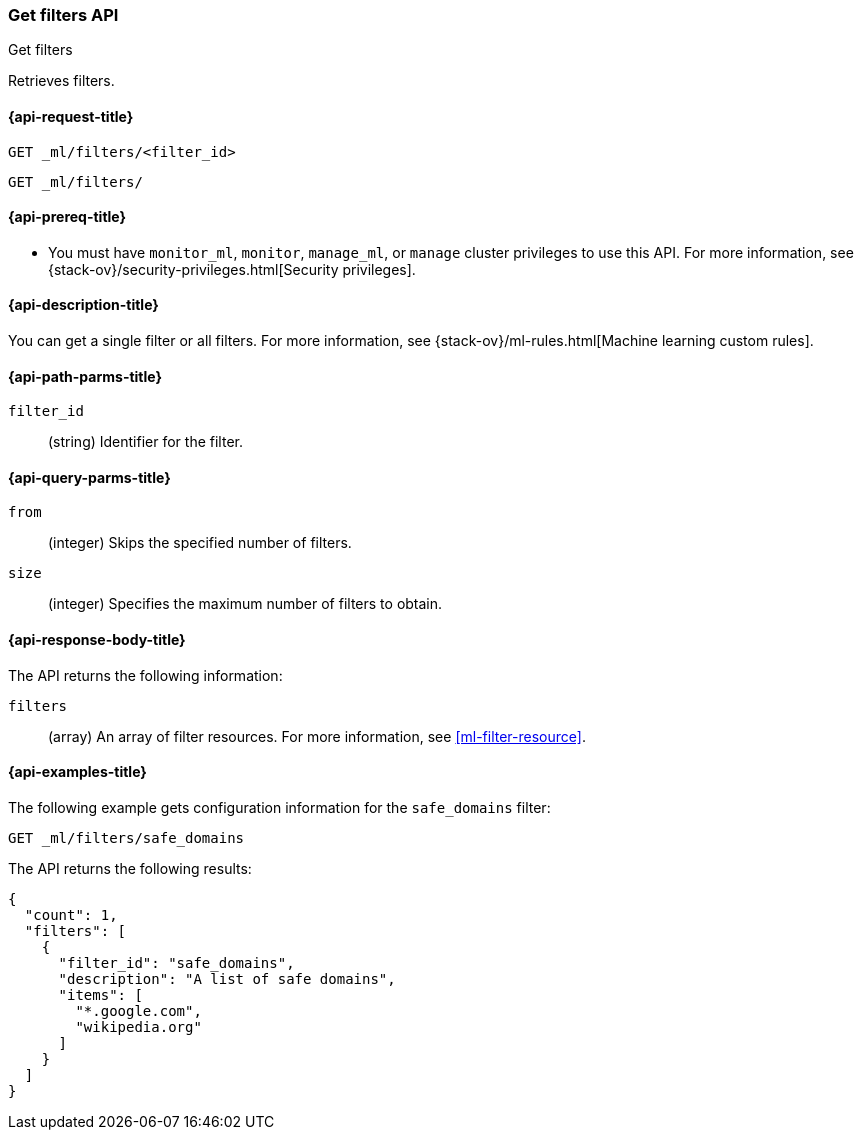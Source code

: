 [role="xpack"]
[testenv="platinum"]
[[ml-get-filter]]
=== Get filters API
++++
<titleabbrev>Get filters</titleabbrev>
++++

Retrieves filters.

[[ml-get-filter-request]]
==== {api-request-title}

`GET _ml/filters/<filter_id>` +

`GET _ml/filters/`

[[ml-get-filter-prereqs]]
==== {api-prereq-title}

* You must have `monitor_ml`, `monitor`, `manage_ml`, or `manage` cluster
privileges to use this API. For more information, see
{stack-ov}/security-privileges.html[Security privileges].

[[ml-get-filter-desc]]
==== {api-description-title}

You can get a single filter or all filters. For more information, see 
{stack-ov}/ml-rules.html[Machine learning custom rules].

[[ml-get-filter-path-parms]]
==== {api-path-parms-title}

`filter_id`::
  (string) Identifier for the filter.

[[ml-get-filter-query-parms]]
==== {api-query-parms-title}

`from`:::
    (integer) Skips the specified number of filters.

`size`:::
    (integer) Specifies the maximum number of filters to obtain.

[[ml-get-filter-results]]
==== {api-response-body-title}

The API returns the following information:

`filters`::
  (array) An array of filter resources.
  For more information, see <<ml-filter-resource>>.

[[ml-get-filter-example]]
==== {api-examples-title}

The following example gets configuration information for the `safe_domains`
filter:

[source,js]
--------------------------------------------------
GET _ml/filters/safe_domains
--------------------------------------------------
// CONSOLE
// TEST[skip:setup:ml_filter_safe_domains]

The API returns the following results:
[source,js]
----
{
  "count": 1,
  "filters": [
    {
      "filter_id": "safe_domains",
      "description": "A list of safe domains",
      "items": [
        "*.google.com",
        "wikipedia.org"
      ]
    }
  ]
}
----
// TESTRESPONSE

